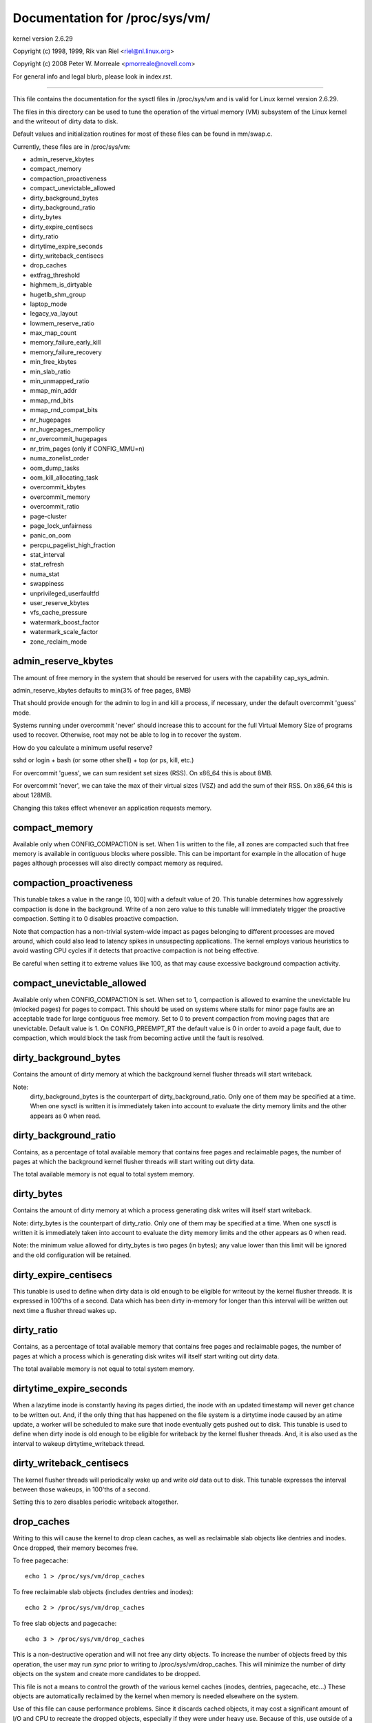 ===============================
Documentation for /proc/sys/vm/
===============================

kernel version 2.6.29

Copyright (c) 1998, 1999,  Rik van Riel <riel@nl.linux.org>

Copyright (c) 2008         Peter W. Morreale <pmorreale@novell.com>

For general info and legal blurb, please look in index.rst.

------------------------------------------------------------------------------

This file contains the documentation for the sysctl files in
/proc/sys/vm and is valid for Linux kernel version 2.6.29.

The files in this directory can be used to tune the operation
of the virtual memory (VM) subsystem of the Linux kernel and
the writeout of dirty data to disk.

Default values and initialization routines for most of these
files can be found in mm/swap.c.

Currently, these files are in /proc/sys/vm:

- admin_reserve_kbytes
- compact_memory
- compaction_proactiveness
- compact_unevictable_allowed
- dirty_background_bytes
- dirty_background_ratio
- dirty_bytes
- dirty_expire_centisecs
- dirty_ratio
- dirtytime_expire_seconds
- dirty_writeback_centisecs
- drop_caches
- extfrag_threshold
- highmem_is_dirtyable
- hugetlb_shm_group
- laptop_mode
- legacy_va_layout
- lowmem_reserve_ratio
- max_map_count
- memory_failure_early_kill
- memory_failure_recovery
- min_free_kbytes
- min_slab_ratio
- min_unmapped_ratio
- mmap_min_addr
- mmap_rnd_bits
- mmap_rnd_compat_bits
- nr_hugepages
- nr_hugepages_mempolicy
- nr_overcommit_hugepages
- nr_trim_pages         (only if CONFIG_MMU=n)
- numa_zonelist_order
- oom_dump_tasks
- oom_kill_allocating_task
- overcommit_kbytes
- overcommit_memory
- overcommit_ratio
- page-cluster
- page_lock_unfairness
- panic_on_oom
- percpu_pagelist_high_fraction
- stat_interval
- stat_refresh
- numa_stat
- swappiness
- unprivileged_userfaultfd
- user_reserve_kbytes
- vfs_cache_pressure
- watermark_boost_factor
- watermark_scale_factor
- zone_reclaim_mode


admin_reserve_kbytes
====================

The amount of free memory in the system that should be reserved for users
with the capability cap_sys_admin.

admin_reserve_kbytes defaults to min(3% of free pages, 8MB)

That should provide enough for the admin to log in and kill a process,
if necessary, under the default overcommit 'guess' mode.

Systems running under overcommit 'never' should increase this to account
for the full Virtual Memory Size of programs used to recover. Otherwise,
root may not be able to log in to recover the system.

How do you calculate a minimum useful reserve?

sshd or login + bash (or some other shell) + top (or ps, kill, etc.)

For overcommit 'guess', we can sum resident set sizes (RSS).
On x86_64 this is about 8MB.

For overcommit 'never', we can take the max of their virtual sizes (VSZ)
and add the sum of their RSS.
On x86_64 this is about 128MB.

Changing this takes effect whenever an application requests memory.


compact_memory
==============

Available only when CONFIG_COMPACTION is set. When 1 is written to the file,
all zones are compacted such that free memory is available in contiguous
blocks where possible. This can be important for example in the allocation of
huge pages although processes will also directly compact memory as required.

compaction_proactiveness
========================

This tunable takes a value in the range [0, 100] with a default value of
20. This tunable determines how aggressively compaction is done in the
background. Write of a non zero value to this tunable will immediately
trigger the proactive compaction. Setting it to 0 disables proactive compaction.

Note that compaction has a non-trivial system-wide impact as pages
belonging to different processes are moved around, which could also lead
to latency spikes in unsuspecting applications. The kernel employs
various heuristics to avoid wasting CPU cycles if it detects that
proactive compaction is not being effective.

Be careful when setting it to extreme values like 100, as that may
cause excessive background compaction activity.

compact_unevictable_allowed
===========================

Available only when CONFIG_COMPACTION is set. When set to 1, compaction is
allowed to examine the unevictable lru (mlocked pages) for pages to compact.
This should be used on systems where stalls for minor page faults are an
acceptable trade for large contiguous free memory.  Set to 0 to prevent
compaction from moving pages that are unevictable.  Default value is 1.
On CONFIG_PREEMPT_RT the default value is 0 in order to avoid a page fault, due
to compaction, which would block the task from becoming active until the fault
is resolved.


dirty_background_bytes
======================

Contains the amount of dirty memory at which the background kernel
flusher threads will start writeback.

Note:
  dirty_background_bytes is the counterpart of dirty_background_ratio. Only
  one of them may be specified at a time. When one sysctl is written it is
  immediately taken into account to evaluate the dirty memory limits and the
  other appears as 0 when read.


dirty_background_ratio
======================

Contains, as a percentage of total available memory that contains free pages
and reclaimable pages, the number of pages at which the background kernel
flusher threads will start writing out dirty data.

The total available memory is not equal to total system memory.


dirty_bytes
===========

Contains the amount of dirty memory at which a process generating disk writes
will itself start writeback.

Note: dirty_bytes is the counterpart of dirty_ratio. Only one of them may be
specified at a time. When one sysctl is written it is immediately taken into
account to evaluate the dirty memory limits and the other appears as 0 when
read.

Note: the minimum value allowed for dirty_bytes is two pages (in bytes); any
value lower than this limit will be ignored and the old configuration will be
retained.


dirty_expire_centisecs
======================

This tunable is used to define when dirty data is old enough to be eligible
for writeout by the kernel flusher threads.  It is expressed in 100'ths
of a second.  Data which has been dirty in-memory for longer than this
interval will be written out next time a flusher thread wakes up.


dirty_ratio
===========

Contains, as a percentage of total available memory that contains free pages
and reclaimable pages, the number of pages at which a process which is
generating disk writes will itself start writing out dirty data.

The total available memory is not equal to total system memory.


dirtytime_expire_seconds
========================

When a lazytime inode is constantly having its pages dirtied, the inode with
an updated timestamp will never get chance to be written out.  And, if the
only thing that has happened on the file system is a dirtytime inode caused
by an atime update, a worker will be scheduled to make sure that inode
eventually gets pushed out to disk.  This tunable is used to define when dirty
inode is old enough to be eligible for writeback by the kernel flusher threads.
And, it is also used as the interval to wakeup dirtytime_writeback thread.


dirty_writeback_centisecs
=========================

The kernel flusher threads will periodically wake up and write `old` data
out to disk.  This tunable expresses the interval between those wakeups, in
100'ths of a second.

Setting this to zero disables periodic writeback altogether.


drop_caches
===========

Writing to this will cause the kernel to drop clean caches, as well as
reclaimable slab objects like dentries and inodes.  Once dropped, their
memory becomes free.

To free pagecache::

	echo 1 > /proc/sys/vm/drop_caches

To free reclaimable slab objects (includes dentries and inodes)::

	echo 2 > /proc/sys/vm/drop_caches

To free slab objects and pagecache::

	echo 3 > /proc/sys/vm/drop_caches

This is a non-destructive operation and will not free any dirty objects.
To increase the number of objects freed by this operation, the user may run
`sync` prior to writing to /proc/sys/vm/drop_caches.  This will minimize the
number of dirty objects on the system and create more candidates to be
dropped.

This file is not a means to control the growth of the various kernel caches
(inodes, dentries, pagecache, etc...)  These objects are automatically
reclaimed by the kernel when memory is needed elsewhere on the system.

Use of this file can cause performance problems.  Since it discards cached
objects, it may cost a significant amount of I/O and CPU to recreate the
dropped objects, especially if they were under heavy use.  Because of this,
use outside of a testing or debugging environment is not recommended.

You may see informational messages in your kernel log when this file is
used::

	cat (1234): drop_caches: 3

These are informational only.  They do not mean that anything is wrong
with your system.  To disable them, echo 4 (bit 2) into drop_caches.


extfrag_threshold
=================

This parameter affects whether the kernel will compact memory or direct
reclaim to satisfy a high-order allocation. The extfrag/extfrag_index file in
debugfs shows what the fragmentation index for each order is in each zone in
the system. Values tending towards 0 imply allocations would fail due to lack
of memory, values towards 1000 imply failures are due to fragmentation and -1
implies that the allocation will succeed as long as watermarks are met.

The kernel will not compact memory in a zone if the
fragmentation index is <= extfrag_threshold. The default value is 500.


highmem_is_dirtyable
====================

Available only for systems with CONFIG_HIGHMEM enabled (32b systems).

This parameter controls whether the high memory is considered for dirty
writers throttling.  This is not the case by default which means that
only the amount of memory directly visible/usable by the kernel can
be dirtied. As a result, on systems with a large amount of memory and
lowmem basically depleted writers might be throttled too early and
streaming writes can get very slow.

Changing the value to non zero would allow more memory to be dirtied
and thus allow writers to write more data which can be flushed to the
storage more effectively. Note this also comes with a risk of pre-mature
OOM killer because some writers (e.g. direct block device writes) can
only use the low memory and they can fill it up with dirty data without
any throttling.


hugetlb_shm_group
=================

hugetlb_shm_group contains group id that is allowed to create SysV
shared memory segment using hugetlb page.


laptop_mode
===========

laptop_mode is a knob that controls "laptop mode". All the things that are
controlled by this knob are discussed in Documentation/admin-guide/laptops/laptop-mode.rst.


legacy_va_layout
================

If non-zero, this sysctl disables the new 32-bit mmap layout - the kernel
will use the legacy (2.4) layout for all processes.


lowmem_reserve_ratio
====================

For some specialised workloads on highmem machines it is dangerous for
the kernel to allow process memory to be allocated from the "lowmem"
zone.  This is because that memory could then be pinned via the mlock()
system call, or by unavailability of swapspace.

And on large highmem machines this lack of reclaimable lowmem memory
can be fatal.

So the Linux page allocator has a mechanism which prevents allocations
which *could* use highmem from using too much lowmem.  This means that
a certain amount of lowmem is defended from the possibility of being
captured into pinned user memory.

(The same argument applies to the old 16 megabyte ISA DMA region.  This
mechanism will also defend that region from allocations which could use
highmem or lowmem).

The `lowmem_reserve_ratio` tunable determines how aggressive the kernel is
in defending these lower zones.

If you have a machine which uses highmem or ISA DMA and your
applications are using mlock(), or if you are running with no swap then
you probably should change the lowmem_reserve_ratio setting.

The lowmem_reserve_ratio is an array. You can see them by reading this file::

	% cat /proc/sys/vm/lowmem_reserve_ratio
	256     256     32

But, these values are not used directly. The kernel calculates # of protection
pages for each zones from them. These are shown as array of protection pages
in /proc/zoneinfo like followings. (This is an example of x86-64 box).
Each zone has an array of protection pages like this::

  Node 0, zone      DMA
    pages free     1355
          min      3
          low      3
          high     4
	:
	:
      numa_other   0
          protection: (0, 2004, 2004, 2004)
	^^^^^^^^^^^^^^^^^^^^^^^^^^^^^^^^^
    pagesets
      cpu: 0 pcp: 0
          :

These protections are added to score to judge whether this zone should be used
for page allocation or should be reclaimed.

In this example, if normal pages (index=2) are required to this DMA zone and
watermark[WMARK_HIGH] is used for watermark, the kernel judges this zone should
not be used because pages_free(1355) is smaller than watermark + protection[2]
(4 + 2004 = 2008). If this protection value is 0, this zone would be used for
normal page requirement. If requirement is DMA zone(index=0), protection[0]
(=0) is used.

zone[i]'s protection[j] is calculated by following expression::

  (i < j):
    zone[i]->protection[j]
    = (total sums of managed_pages from zone[i+1] to zone[j] on the node)
      / lowmem_reserve_ratio[i];
  (i = j):
     (should not be protected. = 0;
  (i > j):
     (not necessary, but looks 0)

The default values of lowmem_reserve_ratio[i] are

    === ====================================
    256 (if zone[i] means DMA or DMA32 zone)
    32  (others)
    === ====================================

As above expression, they are reciprocal number of ratio.
256 means 1/256. # of protection pages becomes about "0.39%" of total managed
pages of higher zones on the node.

If you would like to protect more pages, smaller values are effective.
The minimum value is 1 (1/1 -> 100%). The value less than 1 completely
disables protection of the pages.


max_map_count:
==============

This file contains the maximum number of memory map areas a process
may have. Memory map areas are used as a side-effect of calling
malloc, directly by mmap, mprotect, and madvise, and also when loading
shared libraries.

While most applications need less than a thousand maps, certain
programs, particularly malloc debuggers, may consume lots of them,
e.g., up to one or two maps per allocation.

The default value is 65530.


memory_failure_early_kill:
==========================

Control how to kill processes when uncorrected memory error (typically
a 2bit error in a memory module) is detected in the background by hardware
that cannot be handled by the kernel. In some cases (like the page
still having a valid copy on disk) the kernel will handle the failure
transparently without affecting any applications. But if there is
no other uptodate copy of the data it will kill to prevent any data
corruptions from propagating.

1: Kill all processes that have the corrupted and not reloadable page mapped
as soon as the corruption is detected.  Note this is not supported
for a few types of pages, like kernel internally allocated data or
the swap cache, but works for the majority of user pages.

0: Only unmap the corrupted page from all processes and only kill a process
who tries to access it.

The kill is done using a catchable SIGBUS with BUS_MCEERR_AO, so processes can
handle this if they want to.

This is only active on architectures/platforms with advanced machine
check handling and depends on the hardware capabilities.

Applications can override this setting individually with the PR_MCE_KILL prctl


memory_failure_recovery
=======================

Enable memory failure recovery (when supported by the platform)

1: Attempt recovery.

0: Always panic on a memory failure.


min_free_kbytes
===============

This is used to force the Linux VM to keep a minimum number
of kilobytes free.  The VM uses this number to compute a
watermark[WMARK_MIN] value for each lowmem zone in the system.
Each lowmem zone gets a number of reserved free pages based
proportionally on its size.

Some minimal amount of memory is needed to satisfy PF_MEMALLOC
allocations; if you set this to lower than 1024KB, your system will
become subtly broken, and prone to deadlock under high loads.

Setting this too high will OOM your machine instantly.


min_slab_ratio
==============

This is available only on NUMA kernels.

A percentage of the total pages in each zone.  On Zone reclaim
(fallback from the local zone occurs) slabs will be reclaimed if more
than this percentage of pages in a zone are reclaimable slab pages.
This insures that the slab growth stays under control even in NUMA
systems that rarely perform global reclaim.

The default is 5 percent.

Note that slab reclaim is triggered in a per zone / node fashion.
The process of reclaiming slab memory is currently not node specific
and may not be fast.


min_unmapped_ratio
==================

This is available only on NUMA kernels.

This is a percentage of the total pages in each zone. Zone reclaim will
only occur if more than this percentage of pages are in a state that
zone_reclaim_mode allows to be reclaimed.

If zone_reclaim_mode has the value 4 OR'd, then the percentage is compared
against all file-backed unmapped pages including swapcache pages and tmpfs
files. Otherwise, only unmapped pages backed by normal files but not tmpfs
files and similar are considered.

The default is 1 percent.


mmap_min_addr
=============

This file indicates the amount of address space  which a user process will
be restricted from mmapping.  Since kernel null dereference bugs could
accidentally operate based on the information in the first couple of pages
of memory userspace processes should not be allowed to write to them.  By
default this value is set to 0 and no protections will be enforced by the
security module.  Setting this value to something like 64k will allow the
vast majority of applications to work correctly and provide defense in depth
against future potential kernel bugs.


mmap_rnd_bits
=============

This value can be used to select the number of bits to use to
determine the random offset to the base address of vma regions
resulting from mmap allocations on architectures which support
tuning address space randomization.  This value will be bounded
by the architecture's minimum and maximum supported values.

This value can be changed after boot using the
/proc/sys/vm/mmap_rnd_bits tunable


mmap_rnd_compat_bits
====================

This value can be used to select the number of bits to use to
determine the random offset to the base address of vma regions
resulting from mmap allocations for applications run in
compatibility mode on architectures which support tuning address
space randomization.  This value will be bounded by the
architecture's minimum and maximum supported values.

This value can be changed after boot using the
/proc/sys/vm/mmap_rnd_compat_bits tunable


nr_hugepages
============

Change the minimum size of the hugepage pool.

See Documentation/admin-guide/mm/hugetlbpage.rst


hugetlb_optimize_vmemmap
========================

This knob is not available when the size of 'struct page' (a structure defined
in include/linux/mm_types.h) is not power of two (an unusual system config could
result in this).

Enable (set to 1) or disable (set to 0) HugeTLB Vmemmap Optimization (HVO).

Once enabled, the vmemmap pages of subsequent allocation of HugeTLB pages from
buddy allocator will be optimized (7 pages per 2MB HugeTLB page and 4095 pages
per 1GB HugeTLB page), whereas already allocated HugeTLB pages will not be
optimized.  When those optimized HugeTLB pages are freed from the HugeTLB pool
to the buddy allocator, the vmemmap pages representing that range needs to be
remapped again and the vmemmap pages discarded earlier need to be rellocated
again.  If your use case is that HugeTLB pages are allocated 'on the fly' (e.g.
never explicitly allocating HugeTLB pages with 'nr_hugepages' but only set
'nr_overcommit_hugepages', those overcommitted HugeTLB pages are allocated 'on
the fly') instead of being pulled from the HugeTLB pool, you should weigh the
benefits of memory savings against the more overhead (~2x slower than before)
of allocation or freeing HugeTLB pages between the HugeTLB pool and the buddy
allocator.  Another behavior to note is that if the system is under heavy memory
pressure, it could prevent the user from freeing HugeTLB pages from the HugeTLB
pool to the buddy allocator since the allocation of vmemmap pages could be
failed, you have to retry later if your system encounter this situation.

Once disabled, the vmemmap pages of subsequent allocation of HugeTLB pages from
buddy allocator will not be optimized meaning the extra overhead at allocation
time from buddy allocator disappears, whereas already optimized HugeTLB pages
will not be affected.  If you want to make sure there are no optimized HugeTLB
pages, you can set "nr_hugepages" to 0 first and then disable this.  Note that
writing 0 to nr_hugepages will make any "in use" HugeTLB pages become surplus
pages.  So, those surplus pages are still optimized until they are no longer
in use.  You would need to wait for those surplus pages to be released before
there are no optimized pages in the system.


nr_hugepages_mempolicy
======================

Change the size of the hugepage pool at run-time on a specific
set of NUMA nodes.

See Documentation/admin-guide/mm/hugetlbpage.rst


nr_overcommit_hugepages
=======================

Change the maximum size of the hugepage pool. The maximum is
nr_hugepages + nr_overcommit_hugepages.

See Documentation/admin-guide/mm/hugetlbpage.rst


nr_trim_pages
=============

This is available only on NOMMU kernels.

This value adjusts the excess page trimming behaviour of power-of-2 aligned
NOMMU mmap allocations.

A value of 0 disables trimming of allocations entirely, while a value of 1
trims excess pages aggressively. Any value >= 1 acts as the watermark where
trimming of allocations is initiated.

The default value is 1.

See Documentation/admin-guide/mm/nommu-mmap.rst for more information.


numa_zonelist_order
===================

This sysctl is only for NUMA and it is deprecated. Anything but
Node order will fail!

'where the memory is allocated from' is controlled by zonelists.

(This documentation ignores ZONE_HIGHMEM/ZONE_DMA32 for simple explanation.
you may be able to read ZONE_DMA as ZONE_DMA32...)

In non-NUMA case, a zonelist for GFP_KERNEL is ordered as following.
ZONE_NORMAL -> ZONE_DMA
This means that a memory allocation request for GFP_KERNEL will
get memory from ZONE_DMA only when ZONE_NORMAL is not available.

In NUMA case, you can think of following 2 types of order.
Assume 2 node NUMA and below is zonelist of Node(0)'s GFP_KERNEL::

  (A) Node(0) ZONE_NORMAL -> Node(0) ZONE_DMA -> Node(1) ZONE_NORMAL
  (B) Node(0) ZONE_NORMAL -> Node(1) ZONE_NORMAL -> Node(0) ZONE_DMA.

Type(A) offers the best locality for processes on Node(0), but ZONE_DMA
will be used before ZONE_NORMAL exhaustion. This increases possibility of
out-of-memory(OOM) of ZONE_DMA because ZONE_DMA is tend to be small.

Type(B) cannot offer the best locality but is more robust against OOM of
the DMA zone.

Type(A) is called as "Node" order. Type (B) is "Zone" order.

"Node order" orders the zonelists by node, then by zone within each node.
Specify "[Nn]ode" for node order

"Zone Order" orders the zonelists by zone type, then by node within each
zone.  Specify "[Zz]one" for zone order.

Specify "[Dd]efault" to request automatic configuration.

On 32-bit, the Normal zone needs to be preserved for allocations accessible
by the kernel, so "zone" order will be selected.

On 64-bit, devices that require DMA32/DMA are relatively rare, so "node"
order will be selected.

Default order is recommended unless this is causing problems for your
system/application.


oom_dump_tasks
==============

Enables a system-wide task dump (excluding kernel threads) to be produced
when the kernel performs an OOM-killing and includes such information as
pid, uid, tgid, vm size, rss, pgtables_bytes, swapents, oom_score_adj
score, and name.  This is helpful to determine why the OOM killer was
invoked, to identify the rogue task that caused it, and to determine why
the OOM killer chose the task it did to kill.

If this is set to zero, this information is suppressed.  On very
large systems with thousands of tasks it may not be feasible to dump
the memory state information for each one.  Such systems should not
be forced to incur a performance penalty in OOM conditions when the
information may not be desired.

If this is set to non-zero, this information is shown whenever the
OOM killer actually kills a memory-hogging task.

The default value is 1 (enabled).


oom_kill_allocating_task
========================

This enables or disables killing the OOM-triggering task in
out-of-memory situations.

If this is set to zero, the OOM killer will scan through the entire
tasklist and select a task based on heuristics to kill.  This normally
selects a rogue memory-hogging task that frees up a large amount of
memory when killed.

If this is set to non-zero, the OOM killer simply kills the task that
triggered the out-of-memory condition.  This avoids the expensive
tasklist scan.

If panic_on_oom is selected, it takes precedence over whatever value
is used in oom_kill_allocating_task.

The default value is 0.


overcommit_kbytes
=================

When overcommit_memory is set to 2, the committed address space is not
permitted to exceed swap plus this amount of physical RAM. See below.

Note: overcommit_kbytes is the counterpart of overcommit_ratio. Only one
of them may be specified at a time. Setting one disables the other (which
then appears as 0 when read).


overcommit_memory
=================

This value contains a flag that enables memory overcommitment.

When this flag is 0, the kernel attempts to estimate the amount
of free memory left when userspace requests more memory.

When this flag is 1, the kernel pretends there is always enough
memory until it actually runs out.

When this flag is 2, the kernel uses a "never overcommit"
policy that attempts to prevent any overcommit of memory.
Note that user_reserve_kbytes affects this policy.

This feature can be very useful because there are a lot of
programs that malloc() huge amounts of memory "just-in-case"
and don't use much of it.

The default value is 0.

See Documentation/mm/overcommit-accounting.rst and
mm/util.c::__vm_enough_memory() for more information.


overcommit_ratio
================

When overcommit_memory is set to 2, the committed address
space is not permitted to exceed swap plus this percentage
of physical RAM.  See above.


page-cluster
============

page-cluster controls the number of pages up to which consecutive pages
are read in from swap in a single attempt. This is the swap counterpart
to page cache readahead.
The mentioned consecutivity is not in terms of virtual/physical addresses,
but consecutive on swap space - that means they were swapped out together.

It is a logarithmic value - setting it to zero means "1 page", setting
it to 1 means "2 pages", setting it to 2 means "4 pages", etc.
Zero disables swap readahead completely.

The default value is three (eight pages at a time).  There may be some
small benefits in tuning this to a different value if your workload is
swap-intensive.

Lower values mean lower latencies for initial faults, but at the same time
extra faults and I/O delays for following faults if they would have been part of
that consecutive pages readahead would have brought in.


page_lock_unfairness
====================

This value determines the number of times that the page lock can be
stolen from under a waiter. After the lock is stolen the number of times
specified in this file (default is 5), the "fair lock handoff" semantics
will apply, and the waiter will only be awakened if the lock can be taken.

panic_on_oom
============

This enables or disables panic on out-of-memory feature.

If this is set to 0, the kernel will kill some rogue process,
called oom_killer.  Usually, oom_killer can kill rogue processes and
system will survive.

If this is set to 1, the kernel panics when out-of-memory happens.
However, if a process limits using nodes by mempolicy/cpusets,
and those nodes become memory exhaustion status, one process
may be killed by oom-killer. No panic occurs in this case.
Because other nodes' memory may be free. This means system total status
may be not fatal yet.

If this is set to 2, the kernel panics compulsorily even on the
above-mentioned. Even oom happens under memory cgroup, the whole
system panics.

The default value is 0.

1 and 2 are for failover of clustering. Please select either
according to your policy of failover.

panic_on_oom=2+kdump gives you very strong tool to investigate
why oom happens. You can get snapshot.


percpu_pagelist_high_fraction
=============================

This is the fraction of pages in each zone that are can be stored to
per-cpu page lists. It is an upper boundary that is divided depending
on the number of online CPUs. The min value for this is 8 which means
that we do not allow more than 1/8th of pages in each zone to be stored
on per-cpu page lists. This entry only changes the value of hot per-cpu
page lists. A user can specify a number like 100 to allocate 1/100th of
each zone between per-cpu lists.

The batch value of each per-cpu page list remains the same regardless of
the value of the high fraction so allocation latencies are unaffected.

The initial value is zero. Kernel uses this value to set the high pcp->high
mark based on the low watermark for the zone and the number of local
online CPUs.  If the user writes '0' to this sysctl, it will revert to
this default behavior.


stat_interval
=============

The time interval between which vm statistics are updated.  The default
is 1 second.


stat_refresh
============

Any read or write (by root only) flushes all the per-cpu vm statistics
into their global totals, for more accurate reports when testing
e.g. cat /proc/sys/vm/stat_refresh /proc/meminfo

As a side-effect, it also checks for negative totals (elsewhere reported
as 0) and "fails" with EINVAL if any are found, with a warning in dmesg.
(At time of writing, a few stats are known sometimes to be found negative,
with no ill effects: errors and warnings on these stats are suppressed.)


numa_stat
=========

This interface allows runtime configuration of numa statistics.

When page allocation performance becomes a bottleneck and you can tolerate
some possible tool breakage and decreased numa counter precision, you can
do::

	echo 0 > /proc/sys/vm/numa_stat

When page allocation performance is not a bottleneck and you want all
tooling to work, you can do::

	echo 1 > /proc/sys/vm/numa_stat


swappiness
==========

This control is used to define the rough relative IO cost of swapping
and filesystem paging, as a value between 0 and 200. At 100, the VM
assumes equal IO cost and will thus apply memory pressure to the page
cache and swap-backed pages equally; lower values signify more
expensive swap IO, higher values indicates cheaper.

Keep in mind that filesystem IO patterns under memory pressure tend to
be more efficient than swap's random IO. An optimal value will require
experimentation and will also be workload-dependent.

The default value is 60.

For in-memory swap, like zram or zswap, as well as hybrid setups that
have swap on faster devices than the filesystem, values beyond 100 can
be considered. For example, if the random IO against the swap device
is on average 2x faster than IO from the filesystem, swappiness should
be 133 (x + 2x = 200, 2x = 133.33).

At 0, the kernel will not initiate swap until the amount of free and
file-backed pages is less than the high watermark in a zone.


unprivileged_userfaultfd
========================

This flag controls the mode in which unprivileged users can use the
userfaultfd system calls. Set this to 0 to restrict unprivileged users
to handle page faults in user mode only. In this case, users without
SYS_CAP_PTRACE must pass UFFD_USER_MODE_ONLY in order for userfaultfd to
succeed. Prohibiting use of userfaultfd for handling faults from kernel
mode may make certain vulnerabilities more difficult to exploit.

Set this to 1 to allow unprivileged users to use the userfaultfd system
calls without any restrictions.

The default value is 0.

An alternative to this sysctl / the userfaultfd(2) syscall is to create
userfaultfds via /dev/userfaultfd. See
Documentation/admin-guide/mm/userfaultfd.rst.

user_reserve_kbytes
===================

When overcommit_memory is set to 2, "never overcommit" mode, reserve
min(3% of current process size, user_reserve_kbytes) of free memory.
This is intended to prevent a user from starting a single memory hogging
process, such that they cannot recover (kill the hog).

user_reserve_kbytes defaults to min(3% of the current process size, 128MB).

If this is reduced to zero, then the user will be allowed to allocate
all free memory with a single process, minus admin_reserve_kbytes.
Any subsequent attempts to execute a command will result in
"fork: Cannot allocate memory".

Changing this takes effect whenever an application requests memory.


vfs_cache_pressure
==================

This percentage value controls the tendency of the kernel to reclaim
the memory which is used for caching of directory and inode objects.

At the default value of vfs_cache_pressure=100 the kernel will attempt to
reclaim dentries and inodes at a "fair" rate with respect to pagecache and
swapcache reclaim.  Decreasing vfs_cache_pressure causes the kernel to prefer
to retain dentry and inode caches. When vfs_cache_pressure=0, the kernel will
never reclaim dentries and inodes due to memory pressure and this can easily
lead to out-of-memory conditions. Increasing vfs_cache_pressure beyond 100
causes the kernel to prefer to reclaim dentries and inodes.

Increasing vfs_cache_pressure significantly beyond 100 may have negative
performance impact. Reclaim code needs to take various locks to find freeable
directory and inode objects. With vfs_cache_pressure=1000, it will look for
ten times more freeable objects than there are.


watermark_boost_factor
======================

This factor controls the level of reclaim when memory is being fragmented.
It defines the percentage of the high watermark of a zone that will be
reclaimed if pages of different mobility are being mixed within pageblocks.
The intent is that compaction has less work to do in the future and to
increase the success rate of future high-order allocations such as SLUB
allocations, THP and hugetlbfs pages.

To make it sensible with respect to the watermark_scale_factor
parameter, the unit is in fractions of 10,000. The default value of
15,000 means that up to 150% of the high watermark will be reclaimed in the
event of a pageblock being mixed due to fragmentation. The level of reclaim
is determined by the number of fragmentation events that occurred in the
recent past. If this value is smaller than a pageblock then a pageblocks
worth of pages will be reclaimed (e.g.  2MB on 64-bit x86). A boost factor
of 0 will disable the feature.


watermark_scale_factor
======================

This factor controls the aggressiveness of kswapd. It defines the
amount of memory left in a node/system before kswapd is woken up and
how much memory needs to be free before kswapd goes back to sleep.

The unit is in fractions of 10,000. The default value of 10 means the
distances between watermarks are 0.1% of the available memory in the
node/system. The maximum value is 3000, or 30% of memory.

A high rate of threads entering direct reclaim (allocstall) or kswapd
going to sleep prematurely (kswapd_low_wmark_hit_quickly) can indicate
that the number of free pages kswapd maintains for latency reasons is
too small for the allocation bursts occurring in the system. This knob
can then be used to tune kswapd aggressiveness accordingly.


zone_reclaim_mode
=================

Zone_reclaim_mode allows someone to set more or less aggressive approaches to
reclaim memory when a zone runs out of memory. If it is set to zero then no
zone reclaim occurs. Allocations will be satisfied from other zones / nodes
in the system.

This is value OR'ed together of

=	===================================
1	Zone reclaim on
2	Zone reclaim writes dirty pages out
4	Zone reclaim swaps pages
=	===================================

zone_reclaim_mode is disabled by default.  For file servers or workloads
that benefit from having their data cached, zone_reclaim_mode should be
left disabled as the caching effect is likely to be more important than
data locality.

Consider enabling one or more zone_reclaim mode bits if it's known that the
workload is partitioned such that each partition fits within a NUMA node
and that accessing remote memory would cause a measurable performance
reduction.  The page allocator will take additional actions before
allocating off node pages.

Allowing zone reclaim to write out pages stops processes that are
writing large amounts of data from dirtying pages on other nodes. Zone
reclaim will write out dirty pages if a zone fills up and so effectively
throttle the process. This may decrease the performance of a single process
since it cannot use all of system memory to buffer the outgoing writes
anymore but it preserve the memory on other nodes so that the performance
of other processes running on other nodes will not be affected.

Allowing regular swap effectively restricts allocations to the local
node unless explicitly overridden by memory policies or cpuset
configurations.
